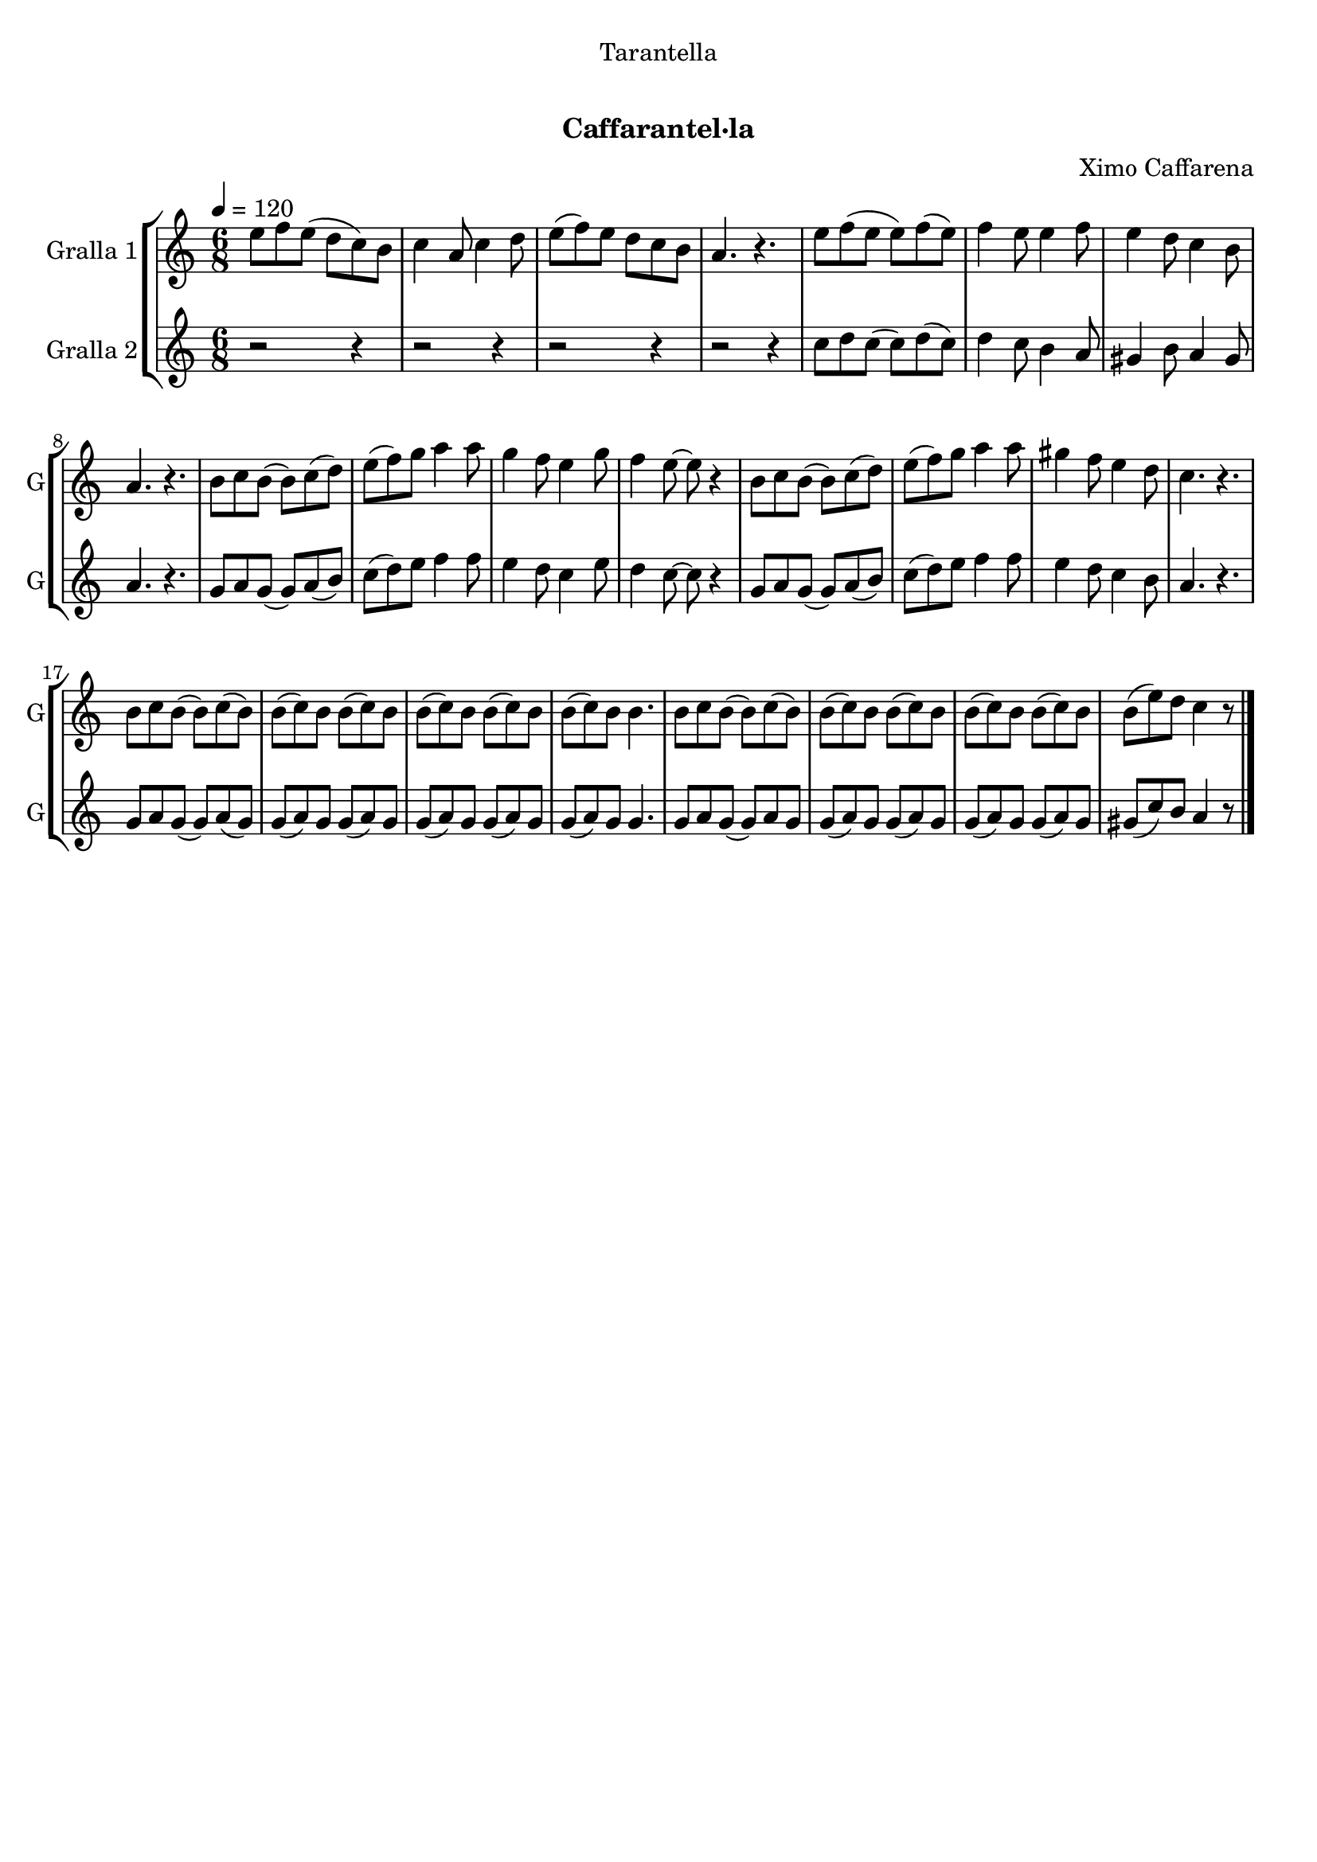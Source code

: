 \version "2.22.1"

\header {
  dedication="Tarantella"
  title="    "
  subtitle="Caffarantel·la"
  subsubtitle=""
  poet=""
  meter=""
  piece=""
  composer="Ximo Caffarena"
  arranger=""
  opus=""
  instrument=""
  copyright="     "
  tagline="  "
}

liniaroAa =
\relative e''
{
  \tempo 4=120
  \clef treble
  \key c \major
  \time 6/8
  e8 f e ( d c ) b  |
  c4 a8 c4 d8  |
  e8 ( f ) e d c b  |
  a4. r  |
  %05
  e'8 f ( e e ) f ( e )  |
  f4 e8 e4 f8  |
  e4 d8 c4 b8  |
  a4. r  |
  b8 c b ( b ) c ( d )  |
  %10
  e8 ( f ) g a4 a8  |
  g4 f8 e4 g8  |
  f4 e8 ~ e r4  |
  b8 c b ( b ) c ( d )  |
  e8 ( f ) g a4 a8  |
  %15
  gis4 f8 e4 d8  |
  c4. r  |
  b8 c b ( b ) c ( b )  |
  b8 ( c ) b b ( c ) b  |
  b8 ( c ) b b ( c ) b  |
  %20
  b8 ( c ) b b4.  |
  b8 c b ( b ) c ( b )  |
  b8 ( c ) b b ( c ) b  |
  b8 ( c ) b b ( c ) b  |
  b8 ( e ) d c4 r8  \bar "|."
}

liniaroAb =
\relative c''
{
  \tempo 4=120
  \clef treble
  \key c \major
  \time 6/8
  r2 r4  |
  r2 r4  |
  r2 r4  |
  r2 r4  |
  %05
  c8 d c ( c ) d ( c )  |
  d4 c8 b4 a8  |
  gis4 b8 a4 gis8  |
  a4. r  |
  g8 a g ( g ) a ( b )  |
  %10
  c8 ( d ) e f4 f8  |
  e4 d8 c4 e8  |
  d4 c8 ~ c r4  |
  g8 a g ( g ) a ( b )  |
  c8 ( d ) e f4 f8  |
  %15
  e4 d8 c4 b8  |
  a4. r  |
  g8 a g ( g ) a ( g )  |
  g8 ( a ) g g ( a ) g  |
  g8 ( a ) g g ( a ) g  |
  %20
  g8 ( a ) g g4.  |
  g8 a g ( g ) a g   |
  g8 ( a ) g g ( a ) g  |
  g8 ( a ) g g ( a ) g  |
  gis8 ( c ) b a4 r8  \bar "|."
}

\bookpart {
  \score {
    \new StaffGroup {
      \override Score.RehearsalMark #'self-alignment-X = #LEFT
      <<
        \new Staff \with {instrumentName = #"Gralla 1" shortInstrumentName = #"G"} \liniaroAa
        \new Staff \with {instrumentName = #"Gralla 2" shortInstrumentName = #"G"} \liniaroAb
      >>
    }
    \layout {}
  }
  \score { \unfoldRepeats
    \new StaffGroup {
      \override Score.RehearsalMark #'self-alignment-X = #LEFT
      <<
        \new Staff \with {instrumentName = #"Gralla 1" shortInstrumentName = #"G"} \liniaroAa
        \new Staff \with {instrumentName = #"Gralla 2" shortInstrumentName = #"G"} \liniaroAb
      >>
    }
    \midi {
      \set Staff.midiInstrument = "oboe"
      \set DrumStaff.midiInstrument = "drums"
    }
  }
}

\bookpart {
  \header {instrument="Gralla 1"}
  \score {
    \new StaffGroup {
      \override Score.RehearsalMark #'self-alignment-X = #LEFT
      <<
        \new Staff \liniaroAa
      >>
    }
    \layout {}
  }
  \score { \unfoldRepeats
    \new StaffGroup {
      \override Score.RehearsalMark #'self-alignment-X = #LEFT
      <<
        \new Staff \liniaroAa
      >>
    }
    \midi {
      \set Staff.midiInstrument = "oboe"
      \set DrumStaff.midiInstrument = "drums"
    }
  }
}

\bookpart {
  \header {instrument="Gralla 2"}
  \score {
    \new StaffGroup {
      \override Score.RehearsalMark #'self-alignment-X = #LEFT
      <<
        \new Staff \liniaroAb
      >>
    }
    \layout {}
  }
  \score { \unfoldRepeats
    \new StaffGroup {
      \override Score.RehearsalMark #'self-alignment-X = #LEFT
      <<
        \new Staff \liniaroAb
      >>
    }
    \midi {
      \set Staff.midiInstrument = "oboe"
      \set DrumStaff.midiInstrument = "drums"
    }
  }
}

